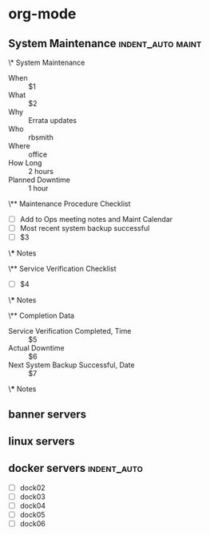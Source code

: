 * org-mode
** System Maintenance                                    :indent_auto:maint:
\* System Maintenance
- When :: $1
- What :: $2 
- Why :: Errata updates
- Who :: rbsmith
- Where :: office
- How Long :: 2 hours
- Planned Downtime :: 1 hour

\** Maintenance Procedure Checklist

- [ ] Add to Ops meeting notes and Maint Calendar
- [ ] Most recent system backup successful
- [ ] $3

\*** Notes

\** Service Verification Checklist

- [ ] $4

\*** Notes

\** Completion Data

- Service Verification Completed, Time :: $5
- Actual Downtime :: $6
- Next System Backup Successful, Date :: $7

\*** Notes

** banner servers

** linux servers

** docker servers                                              :indent_auto:
- [ ] dock02
- [ ] dock03
- [ ] dock04
- [ ] dock05
- [ ] dock06
